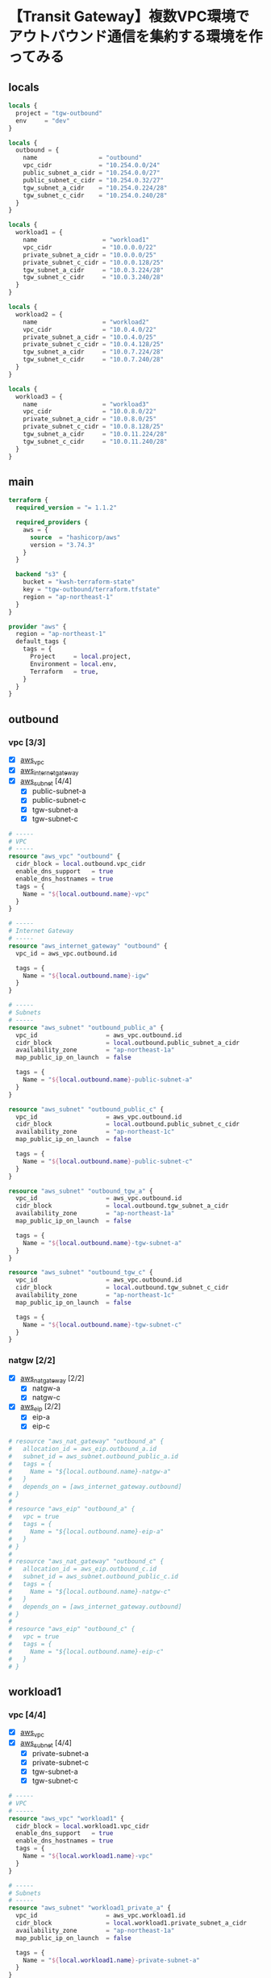 * 【Transit Gateway】複数VPC環境でアウトバウンド通信を集約する環境を作ってみる
** locals
   #+begin_src terraform :tangle ./locals.tf
locals {
  project = "tgw-outbound"
  env     = "dev"
}

locals {
  outbound = {
    name                 = "outbound"
    vpc_cidr             = "10.254.0.0/24"
    public_subnet_a_cidr = "10.254.0.0/27"
    public_subnet_c_cidr = "10.254.0.32/27"
    tgw_subnet_a_cidr    = "10.254.0.224/28"
    tgw_subnet_c_cidr    = "10.254.0.240/28"
  }
}

locals {
  workload1 = {
    name                  = "workload1"
    vpc_cidr              = "10.0.0.0/22"
    private_subnet_a_cidr = "10.0.0.0/25"
    private_subnet_c_cidr = "10.0.0.128/25"
    tgw_subnet_a_cidr     = "10.0.3.224/28"
    tgw_subnet_c_cidr     = "10.0.3.240/28"
  }
}

locals {
  workload2 = {
    name                  = "workload2"
    vpc_cidr              = "10.0.4.0/22"
    private_subnet_a_cidr = "10.0.4.0/25"
    private_subnet_c_cidr = "10.0.4.128/25"
    tgw_subnet_a_cidr     = "10.0.7.224/28"
    tgw_subnet_c_cidr     = "10.0.7.240/28"
  }
}

locals {
  workload3 = {
    name                  = "workload3"
    vpc_cidr              = "10.0.8.0/22"
    private_subnet_a_cidr = "10.0.8.0/25"
    private_subnet_c_cidr = "10.0.8.128/25"
    tgw_subnet_a_cidr     = "10.0.11.224/28"
    tgw_subnet_c_cidr     = "10.0.11.240/28"
  }
}
   #+end_src
** main
   #+begin_src terraform :tangle ./main.tf
terraform {
  required_version = "= 1.1.2"

  required_providers {
    aws = {
      source  = "hashicorp/aws"
      version = "3.74.3"
    }
  }

  backend "s3" {
    bucket = "kwsh-terraform-state"
    key = "tgw-outbound/terraform.tfstate"
    region = "ap-northeast-1"
  }
}

provider "aws" {
  region = "ap-northeast-1"
  default_tags {
    tags = {
      Project     = local.project,
      Environment = local.env,
      Terraform   = true,
    }
  }
}
    #+end_src 
** outbound
*** vpc [3/3]
    - [X] [[https://registry.terraform.io/providers/hashicorp/aws/latest/docs/resources/vpc][aws_vpc]]
    - [X] [[https://registry.terraform.io/providers/hashicorp/aws/latest/docs/resources/internet_gateway][aws_internet_gateway]]
    - [X] [[https://registry.terraform.io/providers/hashicorp/aws/latest/docs/resources/subnet][aws_subnet]] [4/4]
      - [X] public-subnet-a
      - [X] public-subnet-c
      - [X] tgw-subnet-a
      - [X] tgw-subnet-c
    #+begin_src terraform :tangle ./outbound_vpc.tf
# -----
# VPC
# -----
resource "aws_vpc" "outbound" {
  cidr_block = local.outbound.vpc_cidr
  enable_dns_support   = true
  enable_dns_hostnames = true
  tags = {
    Name = "${local.outbound.name}-vpc"
  }
}

# -----
# Internet Gateway
# -----
resource "aws_internet_gateway" "outbound" {
  vpc_id = aws_vpc.outbound.id

  tags = {
    Name = "${local.outbound.name}-igw"
  }
}

# -----
# Subnets
# -----
resource "aws_subnet" "outbound_public_a" {
  vpc_id                   = aws_vpc.outbound.id
  cidr_block               = local.outbound.public_subnet_a_cidr
  availability_zone        = "ap-northeast-1a"
  map_public_ip_on_launch  = false

  tags = {
    Name = "${local.outbound.name}-public-subnet-a"
  }
}

resource "aws_subnet" "outbound_public_c" {
  vpc_id                   = aws_vpc.outbound.id
  cidr_block               = local.outbound.public_subnet_c_cidr
  availability_zone        = "ap-northeast-1c"
  map_public_ip_on_launch  = false

  tags = {
    Name = "${local.outbound.name}-public-subnet-c"
  }
}

resource "aws_subnet" "outbound_tgw_a" {
  vpc_id                   = aws_vpc.outbound.id
  cidr_block               = local.outbound.tgw_subnet_a_cidr
  availability_zone        = "ap-northeast-1a"
  map_public_ip_on_launch  = false

  tags = {
    Name = "${local.outbound.name}-tgw-subnet-a"
  }
}

resource "aws_subnet" "outbound_tgw_c" {
  vpc_id                   = aws_vpc.outbound.id
  cidr_block               = local.outbound.tgw_subnet_c_cidr
  availability_zone        = "ap-northeast-1c"
  map_public_ip_on_launch  = false

  tags = {
    Name = "${local.outbound.name}-tgw-subnet-c"
  }
}
    #+end_src   
*** natgw [2/2]
    - [X] [[https://registry.terraform.io/providers/hashicorp/aws/latest/docs/resources/nat_gateway][aws_nat_gateway]] [2/2]
      - [X] natgw-a
      - [X] natgw-c
    - [X] [[https://registry.terraform.io/providers/hashicorp/aws/latest/docs/resources/eip][aws_eip]] [2/2]
      - [X] eip-a
      - [X] eip-c
    #+begin_src terraform :tangle ./outbound_natgw.tf
# resource "aws_nat_gateway" "outbound_a" {
#   allocation_id = aws_eip.outbound_a.id
#   subnet_id = aws_subnet.outbound_public_a.id
#   tags = {
#     Name = "${local.outbound.name}-natgw-a"
#   }
#   depends_on = [aws_internet_gateway.outbound]
# }
#  
# resource "aws_eip" "outbound_a" {
#   vpc = true
#   tags = {
#     Name = "${local.outbound.name}-eip-a"
#   }
# }
#  
# resource "aws_nat_gateway" "outbound_c" {
#   allocation_id = aws_eip.outbound_c.id
#   subnet_id = aws_subnet.outbound_public_c.id
#   tags = {
#     Name = "${local.outbound.name}-natgw-c"
#   }
#   depends_on = [aws_internet_gateway.outbound]
# }
#  
# resource "aws_eip" "outbound_c" {
#   vpc = true
#   tags = {
#     Name = "${local.outbound.name}-eip-c"
#   }
# }
    #+end_src
** workload1
*** vpc [4/4]
    - [X] [[https://registry.terraform.io/providers/hashicorp/aws/latest/docs/resources/vpc][aws_vpc]]
    - [X] [[https://registry.terraform.io/providers/hashicorp/aws/latest/docs/resources/subnet][aws_subnet]] [4/4]
      - [X] private-subnet-a
      - [X] private-subnet-c
      - [X] tgw-subnet-a
      - [X] tgw-subnet-c
    #+begin_src terraform :tangle ./workload1_vpc.tf
# -----
# VPC
# -----
resource "aws_vpc" "workload1" {
  cidr_block = local.workload1.vpc_cidr
  enable_dns_support   = true
  enable_dns_hostnames = true
  tags = {
    Name = "${local.workload1.name}-vpc"
  }
}

# -----
# Subnets
# -----
resource "aws_subnet" "workload1_private_a" {
  vpc_id                   = aws_vpc.workload1.id
  cidr_block               = local.workload1.private_subnet_a_cidr
  availability_zone        = "ap-northeast-1a"
  map_public_ip_on_launch  = false

  tags = {
    Name = "${local.workload1.name}-private-subnet-a"
  }
}

resource "aws_subnet" "workload1_private_c" {
  vpc_id                   = aws_vpc.workload1.id
  cidr_block               = local.workload1.private_subnet_c_cidr
  availability_zone        = "ap-northeast-1c"
  map_public_ip_on_launch  = false

  tags = {
    Name = "${local.workload1.name}-private-subnet-c"
  }
}

resource "aws_subnet" "workload1_tgw_a" {
  vpc_id                   = aws_vpc.workload1.id
  cidr_block               = local.workload1.tgw_subnet_a_cidr
  availability_zone        = "ap-northeast-1a"
  map_public_ip_on_launch  = false

  tags = {
    Name = "${local.workload1.name}-tgw-subnet-a"
  }
}

resource "aws_subnet" "workload1_tgw_c" {
  vpc_id                   = aws_vpc.workload1.id
  cidr_block               = local.workload1.tgw_subnet_c_cidr
  availability_zone        = "ap-northeast-1c"
  map_public_ip_on_launch  = false

  tags = {
    Name = "${local.workload1.name}-tgw-subnet-c"
  }
}
    #+end_src   
** COMMENT test
*** COMMENT instance at workload
    - [X] [[https://registry.terraform.io/providers/hashicorp/aws/latest/docs/resources/vpc_endpoint][aws_vpc_endpoint]]
      - [X] ssm
      - [X] ssmmessages
      - [X] ec2messages
    - [X] [[https://registry.terraform.io/providers/hashicorp/aws/latest/docs/resources/security_group][aws_security_group]] for vpc endpoints
    - [X] [[https://registry.terraform.io/providers/hashicorp/aws/latest/docs/resources/iam_role][aws_iam_role]]
    - [X] [[https://registry.terraform.io/providers/hashicorp/aws/latest/docs/resources/iam_instance_profile][aws_iam_instance_profile]]
    - [X] [[https://registry.terraform.io/modules/terraform-aws-modules/ec2-instance/aws/latest][ec2-instance module]]
    #+begin_src terraform :tangle ./test_instance.tf
# -----
# VPC Endpoints
# -----
resource "aws_security_group" "workload1_vpce" {
  name        = "${local.workload1.name}-vpce-sg"
  vpc_id      = aws_vpc.workload1.id

  ingress {
    description      = "TLS from VPC"
    from_port        = 443
    to_port          = 443
    protocol         = "tcp"
    cidr_blocks      = ["0.0.0.0/0"]
    ipv6_cidr_blocks = ["::/0"]
  }

  egress {
    from_port        = 0
    to_port          = 0
    protocol         = "-1"
    cidr_blocks      = ["0.0.0.0/0"]
    ipv6_cidr_blocks = ["::/0"]
  }

  tags = {
    Name = "${local.workload1.name}-vpce-sg"
  }
}

# resource "aws_vpc_endpoint" "workload1_ssm" {
#   vpc_id            = aws_vpc.workload1.id
#   service_name      = "com.amazonaws.ap-northeast-1.ssm"
#   vpc_endpoint_type = "Interface"
#  
#   subnet_ids = [
#     aws_subnet.workload1_private_a.id,
#     aws_subnet.workload1_private_c.id,
#   ]
#   security_group_ids = [
#     aws_security_group.workload1_vpce.id
#   ]
#  
#   private_dns_enabled = true
# }
#  
# resource "aws_vpc_endpoint" "workload1_ssmmessages" {
#   vpc_id            = aws_vpc.workload1.id
#   service_name      = "com.amazonaws.ap-northeast-1.ssmmessages"
#   vpc_endpoint_type = "Interface"
#  
#   subnet_ids = [
#     aws_subnet.workload1_private_a.id,
#     aws_subnet.workload1_private_c.id,
#   ]
#   security_group_ids = [
#     aws_security_group.workload1_vpce.id
#   ]
#  
#   private_dns_enabled = true
# }
#  
# resource "aws_vpc_endpoint" "workload1_ec2messages" {
#   vpc_id            = aws_vpc.workload1.id
#   service_name      = "com.amazonaws.ap-northeast-1.ec2messages"
#   vpc_endpoint_type = "Interface"
#  
#   subnet_ids = [
#     aws_subnet.workload1_private_a.id,
#     aws_subnet.workload1_private_c.id,
#   ]
#   security_group_ids = [
#     aws_security_group.workload1_vpce.id
#   ]
#  
#   private_dns_enabled = true
# }

# ----
# IAM Role
# ----
resource "aws_iam_role" "test_ec2" {
  name_prefix = "test_ec2_role_"
  assume_role_policy = jsonencode({
    Version = "2012-10-17"
    Statement = [
      {
        Action = "sts:AssumeRole"
        Effect = "Allow"
        Principal = {
          Service = "ec2.amazonaws.com"
        }
      }
    ]
  })
  managed_policy_arns = [
    "arn:aws:iam::aws:policy/AmazonSSMManagedInstanceCore"
  ]
}
 
resource "aws_iam_instance_profile" "test_ec2" {
  name_prefix = "test_ec2_profile_"
  role = aws_iam_role.test_ec2.name
}
 
# -----
# Security Group
# -----
resource "aws_security_group" "test_ec2" {
  name        = "source-instance-sg"
  vpc_id      = aws_vpc.workload1.id
  # vpc_id      = aws_vpc.workload2.id
 
  egress {
    from_port        = 0
    to_port          = 0
    protocol         = "-1"
    cidr_blocks      = ["0.0.0.0/0"]
    ipv6_cidr_blocks = ["::/0"]
  }
}
 
# # ---------------------------
# # EC2 instance
# # ---------------------------
# module "test_ec2_instance" {
#   source  = "terraform-aws-modules/ec2-instance/aws"
#   version = "3.4.0"
#  
#   name = "test-ec2-instance"
#  
#   ami           = "ami-07b4f72c4c356c19d" # Amazon Linux 2
#   instance_type = "t3.nano"
#  
#   vpc_security_group_ids = [
#     aws_security_group.test_ec2.id
#   ]
#   subnet_id  = aws_subnet.workload1_private_a.id
#   # subnet_id  = aws_subnet.workload2_private_a.id
#   associate_public_ip_address = false
#  
#   iam_instance_profile = aws_iam_instance_profile.test_ec2.name
# }
    #+end_src
